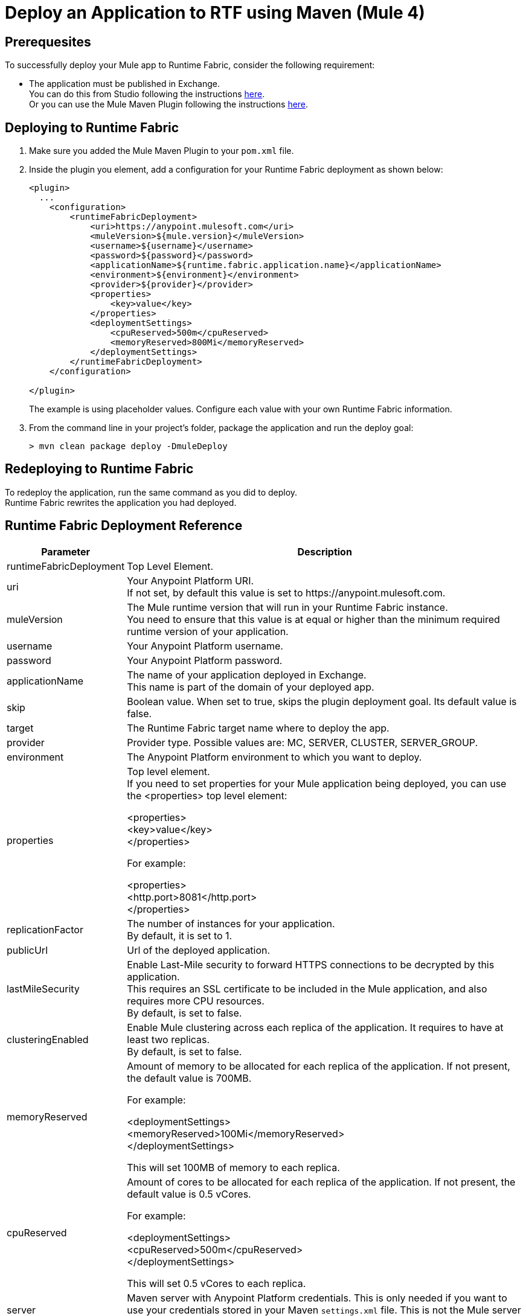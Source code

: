 = Deploy an Application to RTF using Maven (Mule 4)

== Prerequesites

To successfully deploy your Mule app to Runtime Fabric, consider the following requirement:

* The application must be published in Exchange. +
You can do this from Studio following the instructions  xref:studio::export-to-exchange-task.adoc[here]. +
Or you can use the Mule Maven Plugin following the instructions xref:exchange::to-publish-assets-maven.adoc[here].

== Deploying to Runtime Fabric

. Make sure you added the Mule Maven Plugin to your `pom.xml` file.
. Inside the plugin you element, add a configuration for your Runtime Fabric deployment as shown below:
+
[source,xml,linenums]
----
<plugin>
  ...
    <configuration>
        <runtimeFabricDeployment>
            <uri>https://anypoint.mulesoft.com</uri>
            <muleVersion>${mule.version}</muleVersion>
            <username>${username}</username>
            <password>${password}</password>
            <applicationName>${runtime.fabric.application.name}</applicationName>
            <environment>${environment}</environment>
            <provider>${provider}</provider>
            <properties>
                <key>value</key>
            </properties>
            <deploymentSettings>
                <cpuReserved>500m</cpuReserved>
                <memoryReserved>800Mi</memoryReserved>
            </deploymentSettings>
        </runtimeFabricDeployment>
    </configuration>

</plugin>
----
+
The example is using placeholder values. Configure each value with your own Runtime Fabric information.
. From the command line in your project's folder, package the application and run the deploy goal:
+
[source,bash,linenums]
----
> mvn clean package deploy -DmuleDeploy
----

== Redeploying to Runtime Fabric

To redeploy the application, run the same command as you did to deploy. +
Runtime Fabric rewrites the application you had deployed.


== Runtime Fabric Deployment Reference

[%header%autowidth.spread,cols="a,a"]
|===
|Parameter | Description
|runtimeFabricDeployment | Top Level Element.
| uri | Your Anypoint Platform URI. +
If not set, by default this value is set to +https://anypoint.mulesoft.com+.
| muleVersion | The Mule runtime version that will run in your Runtime Fabric instance. +
You need to ensure that this value is at equal or higher than the minimum required runtime version of your application.
| username | Your Anypoint Platform username.
| password | Your Anypoint Platform password.
| applicationName | The name of your application deployed in Exchange. +
This name is part of the domain of your deployed app.
|skip | Boolean value. When set to true, skips the plugin deployment goal. Its default value is false.
| target | The Runtime Fabric target name where to deploy the app.
| provider | Provider type. Possible values are: MC, SERVER, CLUSTER, SERVER_GROUP.
| environment | The Anypoint Platform environment to which you want to deploy.
| properties | Top level element. +
If you need to set properties for your Mule application being deployed, you can use the <properties> top level element:

<properties> +
  <key>value</key> +
</properties>


For example:

<properties> +
  <http.port>8081</http.port> +
</properties>
| replicationFactor | The number of instances for your application. +
By default, it is set to 1.
| publicUrl | Url of the deployed application.
| lastMileSecurity | Enable Last-Mile security to forward HTTPS connections to be decrypted by this application. +
This requires an SSL certificate to be included in the Mule application, and also requires more CPU resources. +
By default, is set to false.
| clusteringEnabled | Enable Mule clustering across each replica of the application. It requires to have at least two replicas. +
By default, is set to false. +
| memoryReserved | Amount of memory to be allocated for each replica of the application. If not present, the default value is 700MB. +

For example:

<deploymentSettings> +
    <memoryReserved>100Mi</memoryReserved> +
</deploymentSettings> +

This will set 100MB of memory to each replica.

| cpuReserved | Amount of cores to be allocated for each replica of the application. If not present, the default value is 0.5 vCores. +

For example:

<deploymentSettings> +
    <cpuReserved>500m</cpuReserved> +
</deploymentSettings> +

This will set 0.5 vCores to each replica.
| server | Maven server with Anypoint Platform credentials. This is only needed if you want to use your credentials stored in your Maven `settings.xml` file. This is not the Mule server name.
|===

See how to xref:runtime-fabric::deploy-resource-allocation.adoc[determine resource allocation] for applications deployed to Runtime Fabric.

== See Also

//Need to link back to Maven docs
